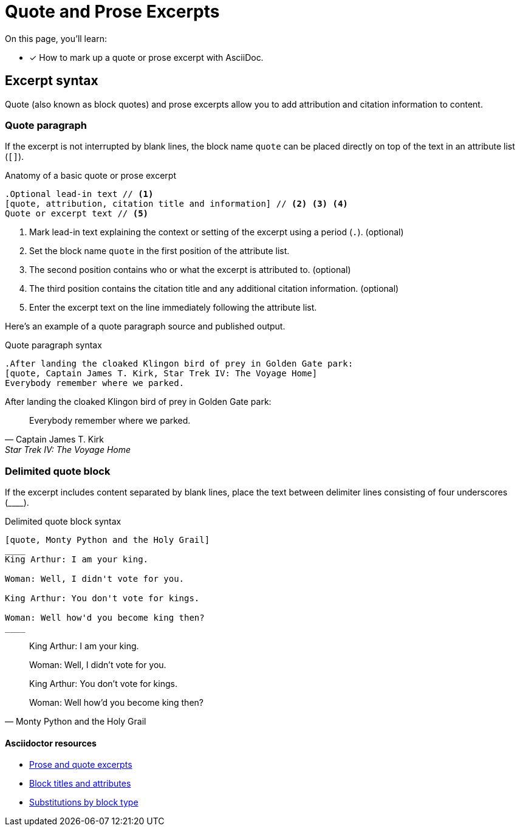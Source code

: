 = Quote and Prose Excerpts
// Settings
:example-caption!:
// External URIs
:uri-adoc-manual: http://asciidoctor.org/docs/user-manual
:uri-quote: {uri-adoc-manual}/#prose-excerpts-quotes-and-verses
:uri-block: {uri-adoc-manual}/#blocks
:uri-block-subs: {uri-adoc-manual}/#built-in-blocks-summary

On this page, you'll learn:

* [x] How to mark up a quote or prose excerpt with AsciiDoc.

== Excerpt syntax

Quote (also known as block quotes) and prose excerpts allow you to add attribution and citation information to content.

=== Quote paragraph

If the excerpt is not interrupted by blank lines, the block name `quote` can be placed directly on top of the text in an attribute list (`[]`).

.Anatomy of a basic quote or prose excerpt
----
.Optional lead-in text // <1>
[quote, attribution, citation title and information] // <2> <3> <4>
Quote or excerpt text // <5>
----
<1> Mark lead-in text explaining the context or setting of the excerpt using a period (`.`). (optional)
<2> Set the block name `quote` in the first position of the attribute list.
<3> The second position contains who or what the excerpt is attributed to. (optional)
<4> The third position contains the citation title and any additional citation information. (optional)
<5> Enter the excerpt text on the line immediately following the attribute list.

Here's an example of a quote paragraph source and published output.

.Quote paragraph syntax
[source,asciidoc]
----
.After landing the cloaked Klingon bird of prey in Golden Gate park:
[quote, Captain James T. Kirk, Star Trek IV: The Voyage Home]
Everybody remember where we parked.
----

.After landing the cloaked Klingon bird of prey in Golden Gate park:
[quote, Captain James T. Kirk, Star Trek IV: The Voyage Home]
Everybody remember where we parked.

=== Delimited quote block

If the excerpt includes content separated by blank lines, place the text between delimiter lines consisting of four underscores (pass:[____]).

.Delimited quote block syntax
[source,asciidoc]
....
[quote, Monty Python and the Holy Grail]
____
King Arthur: I am your king.

Woman: Well, I didn't vote for you.

King Arthur: You don't vote for kings.

Woman: Well how'd you become king then?
____
....

[quote, Monty Python and the Holy Grail]
____
King Arthur: I am your king.

Woman: Well, I didn't vote for you.

King Arthur: You don't vote for kings.

Woman: Well how'd you become king then?
____

[discrete]
==== Asciidoctor resources

* {uri-quote}[Prose and quote excerpts]
* {uri-block}[Block titles and attributes]
* {uri-block-subs}[Substitutions by block type]
